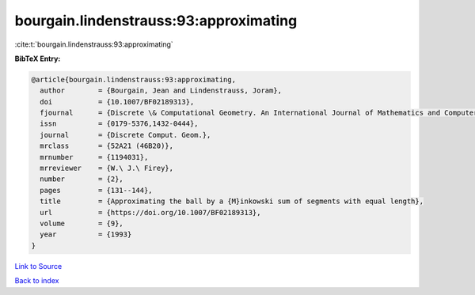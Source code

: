 bourgain.lindenstrauss:93:approximating
=======================================

:cite:t:`bourgain.lindenstrauss:93:approximating`

**BibTeX Entry:**

.. code-block:: bibtex

   @article{bourgain.lindenstrauss:93:approximating,
     author        = {Bourgain, Jean and Lindenstrauss, Joram},
     doi           = {10.1007/BF02189313},
     fjournal      = {Discrete \& Computational Geometry. An International Journal of Mathematics and Computer Science},
     issn          = {0179-5376,1432-0444},
     journal       = {Discrete Comput. Geom.},
     mrclass       = {52A21 (46B20)},
     mrnumber      = {1194031},
     mrreviewer    = {W.\ J.\ Firey},
     number        = {2},
     pages         = {131--144},
     title         = {Approximating the ball by a {M}inkowski sum of segments with equal length},
     url           = {https://doi.org/10.1007/BF02189313},
     volume        = {9},
     year          = {1993}
   }

`Link to Source <https://doi.org/10.1007/BF02189313},>`_


`Back to index <../By-Cite-Keys.html>`_
